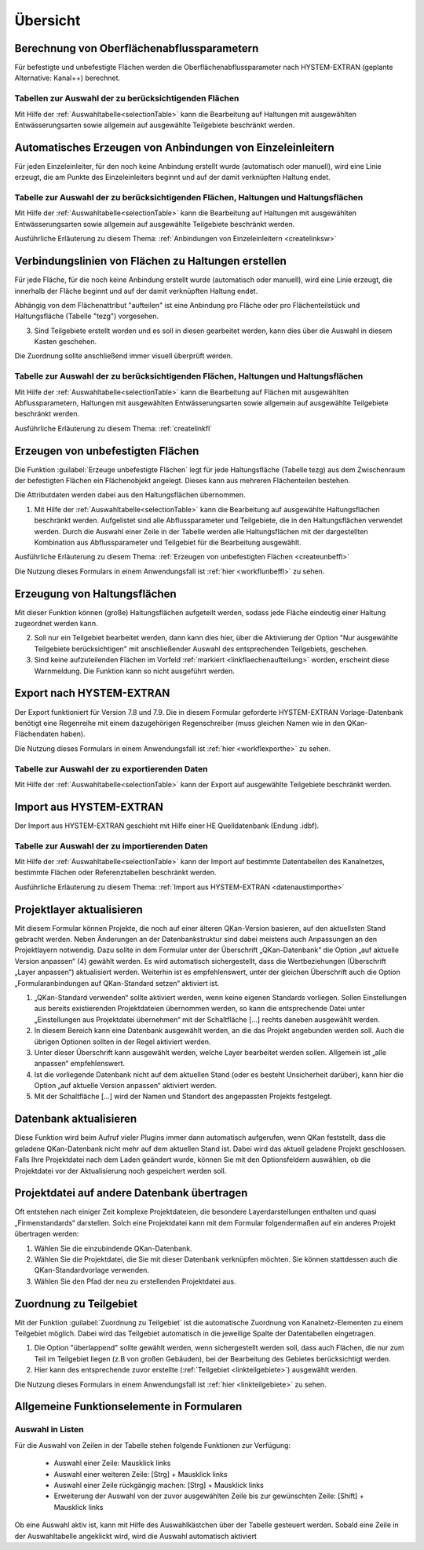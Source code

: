 Übersicht
=========

.. index:: Berechnung von Oberflächenabflussparametern (Menü)

    
Berechnung von Oberflächenabflussparametern
-------------------------------------------

Für befestigte und unbefestigte Flächen werden die Oberflächenabflussparameter
nach HYSTEM-EXTRAN (geplante Alternative: Kanal++) berechnet. 


Tabellen zur Auswahl der zu berücksichtigenden Flächen
++++++++++++++++++++++++++++++++++++++++++++++++++++++

Mit Hilfe der :ref:`Auswahltabelle<selectionTable>` kann die Bearbeitung 
auf Haltungen mit ausgewählten 
Entwässerungsarten sowie allgemein auf ausgewählte Teilgebiete beschränkt werden. 


.. index:: Anbindungen Einzeleinleiter (Menü)


Automatisches Erzeugen von Anbindungen von Einzeleinleitern
-----------------------------------------------------------

Für jeden Einzeleinleiter, für den noch keine Anbindung erstellt wurde (automatisch oder manuell), wird 
eine Linie erzeugt, die am Punkte des Einzeleinleiters beginnt und auf der damit verknüpften Haltung 
endet. 


Tabelle zur Auswahl der zu berücksichtigenden Flächen, Haltungen und Haltungsflächen
++++++++++++++++++++++++++++++++++++++++++++++++++++++++++++++++++++++++++++++++++++

Mit Hilfe der :ref:`Auswahltabelle<selectionTable>` kann die Bearbeitung 
auf Haltungen mit ausgewählten 
Entwässerungsarten sowie allgemein auf ausgewählte Teilgebiete beschränkt werden. 

Ausführliche Erläuterung zu diesem Thema: :ref:`Anbindungen von Einzeleinleitern <createlinksw>`


.. index:: Flächenanbindungen (Menü)
.. _linkverbindunghaltungflaeche:

Verbindungslinien von Flächen zu Haltungen erstellen
----------------------------------------------------

Für jede Fläche, für die noch keine Anbindung erstellt wurde (automatisch oder manuell), wird 
eine Linie erzeugt, die innerhalb der Fläche beginnt und auf der damit verknüpften Haltung 
endet. 

Abhängig von dem Flächenattribut "aufteilen" ist eine Anbindung pro Fläche oder pro Flächenteilstück 
und Haltungsfläche (Tabelle "tezg") vorgesehen. 

.. image:: ./QKan_Bilder/Formulare/Verbindungslinien_fl_hal.png

..
    1. (?Jörg?)
    2. Die Voreinstellung, dass das Feld "Nur ausgewählte Bewässerungsarten berücksichtigen" aktiviert ist, sollte i.d.R. nicht geändert werden. (?Jörg?) Eine Ausnahme ist,....

3. Sind Teilgebiete erstellt worden und es soll in diesen gearbeitet werden, kann dies über die Auswahl in diesem Kasten geschehen.

.. 
    4. Hier kann ausgewählt werden, wie die Fläche zugeordnet werden soll - entweder über die nächste Kante einer Fläche zu einer Haltung oder über den Mittelpunkt der Fläche zur nächstliegenden Haltung. Auch hier sollte die Voreinstellung beibehalten werden. Die Option "Abstand zum Mittelpunkt" ist für... (Anwendungsfall)
    5. Der Suchradius gibt an, in welchem Umkreis von den Haltungen (?Jörg?) das Programm nach zu verknüpfenden Flächen sucht. Daher sollte er ausreichend groß gewählt werden, sodass alle Elemente bei der Zuordnung berücksichtigt werden. Ein zu großer Suchradius verlangsamt jedoch den Vorgang (?Jörg?) (? Oder warum sollte er nicht maximal gesetzt werden?). Mit dem Fangradius wird eingestellt, wie genau man eine Verbindungslinie zum uswählen mit der Maus treffen muss (?Richtig?), daher sollte er möglichst klein sein, da sonst die Auswahl einzelner Verbindungslinien erschwert wird.
    6. Diese Optionen sollten in der Regel nicht aktiviert werden. (?Jörg?)(?Wofür sind sie?)
    7. Auch diese Optionen sollten im Normalfall nicht geändert werden. Die Option "Mit Haltungsflächen verschneiden" sollte nur deaktiviert werden, wenn ...(?Jörg?)(Wann "mit Haltungsflächen verschneiden" deaktivieren?) Ist zu befürchten, da
    
Die Zuordnung sollte anschließend immer visuell überprüft werden.

Tabelle zur Auswahl der zu berücksichtigenden Flächen, Haltungen und Haltungsflächen
++++++++++++++++++++++++++++++++++++++++++++++++++++++++++++++++++++++++++++++++++++

Mit Hilfe der :ref:`Auswahltabelle<selectionTable>` kann die Bearbeitung auf Flächen mit ausgewählten Abflussparametern, 
Haltungen mit ausgewählten Entwässerungsarten sowie allgemein auf ausgewählte Teilgebiete beschränkt 
werden. 



Ausführliche Erläuterung zu diesem Thema: :ref:`createlinkfl`


.. index:: Unbefestigte Fläche (Menü)
.. _linkerzeugungunbefflaechen:

Erzeugen von unbefestigten Flächen
----------------------------------

Die Funktion |Tool_unbef_flaechen| :guilabel:`Erzeuge unbefestigte Flächen` legt für jede Haltungsfläche (Tabelle tezg) aus dem Zwischenraum 
der befestigten Flächen ein Flächenobjekt angelegt. Dieses kann aus mehreren Flächenteilen bestehen. 

Die Attributdaten werden dabei aus den Haltungsflächen übernommen. 

.. image:: ./QKan_Bilder/Formulare/erz_unbef_fl.png

1. Mit Hilfe der :ref:`Auswahltabelle<selectionTable>` kann die Bearbeitung auf ausgewählte Haltungsflächen beschränkt werden. Aufgelistet sind alle Abflussparameter und Teilgebiete, die in den Haltungsflächen verwendet werden. Durch die Auswahl einer Zeile in der Tabelle werden alle Haltungsflächen mit der dargestellten Kombination aus Abflussparameter und Teilgebiet für die Bearbeitung ausgewählt.

..
    2. (?Jörg?) Erklären, in welcher Situation die beiden Optionen gewählt werden sollten. 
    
Ausführliche Erläuterung zu diesem Thema: :ref:`Erzeugen von unbefestigten Flächen <createunbeffl>`

Die Nutzung dieses Formulars in einem Anwendungsfall ist :ref:`hier <workflunbeffl>` zu sehen. 

.. |Tool_unbef_flaechen| image:: ./QKan_Bilder/Tool_unbef_flaechen.png
                             :width: 1.25 em


.. _linkerzhaltungsfl:

Erzeugung von Haltungsflächen
-----------------------------
Mit dieser Funktion können (große) Haltungsflächen aufgeteilt werden, sodass jede Fläche eindeutig einer Haltung zugeordnet werden kann. 

.. image:: ./QKan_Bilder/Formulare/erz_haltungsfl.png

..
    1. In der Regel sollte diese Voreinstellung "Nur ausgewählte Entwässerungsarten berücksichtigen" aktiviert bleiben. (?Jörg?): Wann sollte man sie deaktivieren bzw. sonstige Änderungen hier vornehmen?
    
2. Soll nur ein Teilgebiet bearbeitet werden, dann kann dies hier, über die Aktivierung der Option "Nur ausgewählte Teilgebiete berücksichtigen" mit anschließender Auswahl des entsprechenden Teilgebiets, geschehen.
3. Sind keine aufzuteilenden Flächen im Vorfeld :ref:`markiert <linkflaechenaufteilung>` worden, erscheint diese Warnmeldung. Die Funktion kann so nicht ausgeführt werden.


.. index:: Export nach HYSTEM-EXTRAN (Menü)

Export nach HYSTEM-EXTRAN
-------------------------

Der Export funktioniert für Version 7.8 und 7.9. Die in diesem Formular geforderte HYSTEM-EXTRAN Vorlage-Datenbank benötigt eine Regenreihe 
mit einem dazugehörigen Regenschreiber (muss gleichen Namen wie in den QKan-Flächendaten haben). 

Die Nutzung dieses Formulars in einem Anwendungsfall ist :ref:`hier <workflexporthe>` zu sehen.


Tabelle zur Auswahl der zu exportierenden Daten
+++++++++++++++++++++++++++++++++++++++++++++++

Mit Hilfe der :ref:`Auswahltabelle<selectionTable>` kann der Export auf ausgewählte Teilgebiete beschränkt werden.


.. index:: Projektlayer aktualisieren (Menü)


Import aus HYSTEM-EXTRAN
------------------------

Der Import aus HYSTEM-EXTRAN geschieht mit Hilfe einer HE Quelldatenbank (Endung .idbf).


Tabelle zur Auswahl der zu importierenden Daten
+++++++++++++++++++++++++++++++++++++++++++++++

Mit Hilfe der :ref:`Auswahltabelle<selectionTable>` kann der Import auf bestimmte Datentabellen des Kanalnetzes, bestimmte Flächen 
oder Referenztabellen beschränkt werden.

Ausführliche Erläuterung zu diesem Thema: :ref:`Import aus HYSTEM-EXTRAN <datenaustimporthe>`


Projektlayer aktualisieren
--------------------------

Mit diesem Formular können Projekte, die noch auf einer älteren QKan-Version basieren, auf den aktuellsten Stand gebracht werden. 
Neben Änderungen an der Datenbankstruktur sind dabei meistens auch Anpassungen an den Projektlayern notwendig. Dazu sollte in dem Formular 
unter der Überschrift „QKan-Datenbank“ die Option „auf aktuelle Version anpassen“ (4) gewählt werden. Es wird automatisch sichergestellt, 
dass die Wertbeziehungen (Überschrift „Layer anpassen“) aktualisiert werden. Weiterhin ist es empfehlenswert, unter der gleichen 
Überschrift auch die Option „Formularanbindungen auf QKan-Standard setzen“ aktiviert ist.

.. _image_qkan_layersadapt:
.. image:: ./QKan_Bilder/qkan_layersadapt.png

1. „QKan-Standard verwenden“ sollte aktiviert werden, wenn keine eigenen Standards vorliegen. Sollen Einstellungen aus bereits existierenden Projektdateien übernommen werden, so kann die entsprechende Datei unter „Einstellungen aus Projektdatei übernehmen“ mit der Schaltfläche […] rechts daneben ausgewählt werden.
2. In diesem Bereich kann eine Datenbank ausgewählt werden, an die das Projekt angebunden werden soll. Auch die übrigen Optionen sollten in der Regel aktiviert werden. 
3. Unter dieser Überschrift kann ausgewählt werden, welche Layer bearbeitet werden sollen. Allgemein ist „alle anpassen“ empfehlenswert.
4. Ist die vorliegende Datenbank nicht auf dem aktuellen Stand (oder es besteht Unsicherheit darüber), kann hier die Option „auf aktuelle Version anpassen“ aktiviert werden.
5. Mit der Schaltfläche […] wird der Namen und Standort des angepassten Projekts festgelegt.


Datenbank aktualisieren
-----------------------

Diese Funktion wird beim Aufruf vieler Plugins immer dann automatisch aufgerufen, wenn QKan feststellt, dass die geladene QKan-Datenbank nicht mehr auf dem aktuellen Stand ist. 
Dabei wird das aktuell geladene Projekt geschlossen. Falls Ihre Projektdatei nach dem Laden geändert 
wurde, können Sie mit den Optionsfeldern auswählen, ob die Projektdatei vor der Aktualisierung noch gespeichert werden soll.

.. index:: Datenbank aktualisieren


Projektdatei auf andere Datenbank übertragen
--------------------------------------------

Oft entstehen nach einiger Zeit komplexe Projektdateien, die besondere Layerdarstellungen enthalten und quasi „Firmenstandards“ darstellen. 
Solch eine Projektdatei kann mit dem Formular folgendermaßen auf ein anderes Projekt übertragen werden:

.. _image_qkan_qgsAdapt:
.. image:: ./QKan_Bilder/qkan_qgsAdapt.png

1. Wählen Sie die einzubindende QKan-Datenbank.
2. Wählen Sie die Projektdatei, die Sie mit dieser Datenbank verknüpfen möchten. Sie können stattdessen auch die QKan-Standardvorlage verwenden.
3. Wählen Sie den Pfad der neu zu erstellenden Projektdatei aus.

.. index:: Projektdatei übertragen

.. _linkelementeteilgebietzuordnen:

Zuordnung zu Teilgebiet
-----------------------

Mit der Funktion |Tool_elemente_tezg_zuordnen| :guilabel:`Zuordnung zu Teilgebiet` ist die automatische Zuordnung von Kanalnetz-Elementen zu einem
Teilgebiet möglich. Dabei wird das Teilgebiet automatisch in die jeweilige Spalte der Datentabellen eingetragen. 

.. image:: ./QKan_Bilder/Formulare/Zuordnung_zu_teilgebiet.png

1. Die Option "überlappend" sollte gewählt werden, wenn sichergestellt werden soll, dass auch Flächen, die nur zum Teil im Teilgebiet liegen (z.B von großen Gebäuden), bei der Bearbeitung des Gebietes berücksichtigt werden.
2. Hier kann des entsprechende zuvor erstellte (:ref:`Teilgebiet <linkteilgebiete>`) ausgewählt werden. 

.. 
    3. (?Jörg?) Sinn und Zweck der Pufferbreite erläutern.
    4. (?Jörg?) Erklären, in welcher Situation die beiden Optionen gewählt werden sollten. 

Die Nutzung dieses Formulars in einem Anwendungsfall ist :ref:`hier <linkteilgebiete>` zu sehen.

.. |Tool_elemente_tezg_zuordnen| image:: ./QKan_Bilder/Tool_elemente_tezg_zuordnen.png
                             :width: 1.25 em


Allgemeine Funktionselemente in Formularen
------------------------------------------

.. _selectionTable:


Auswahl in Listen
+++++++++++++++++

Für die Auswahl von Zeilen in der Tabelle stehen folgende Funktionen zur Verfügung:

    - Auswahl einer Zeile: Mausklick links
    - Auswahl einer weiteren Zeile: [Strg] + Mausklick links
    - Auswahl einer Zeile rückgängig machen: [Strg] + Mausklick links
    - Erweiterung der Auswahl von der zuvor ausgewählten Zeile bis zur gewünschten Zeile: [Shift] + Mausklick links

Ob eine Auswahl aktiv ist, kann mit Hilfe des Auswahlkästchen über der Tabelle gesteuert werden. Sobald eine Zeile 
in der Auswahltabelle angeklickt wird, wird die Auswahl automatisch aktiviert

